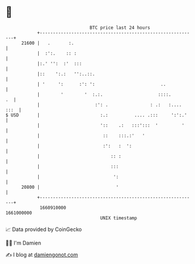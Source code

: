 * 👋

#+begin_example
                                   BTC price last 24 hours                    
               +------------------------------------------------------------+ 
         21600 |   .       :.                                               | 
               |  :':.    :: :                                              | 
               |:.' '':  :'  :::                                            | 
               |::    ':.:   '':..::.                                       | 
               | '     ':      :': ':                         ..            | 
               |        '        '  :.:.                     ::::.       .  | 
               |                     :': .                : .:   :.... :::  | 
   $ USD       |                       :.:          .... .:::     ':':.'    | 
               |                       '::    .:   :::':::  '         '     | 
               |                        ::    :::.:'   '                    | 
               |                        :':   :  ':                         | 
               |                           :: :                             | 
               |                           :::                              | 
               |                            ':                              | 
         20800 |                             '                              | 
               +------------------------------------------------------------+ 
                1660910000                                        1661000000  
                                       UNIX timestamp                         
#+end_example
📈 Data provided by CoinGecko

🧑‍💻 I'm Damien

✍️ I blog at [[https://www.damiengonot.com][damiengonot.com]]
